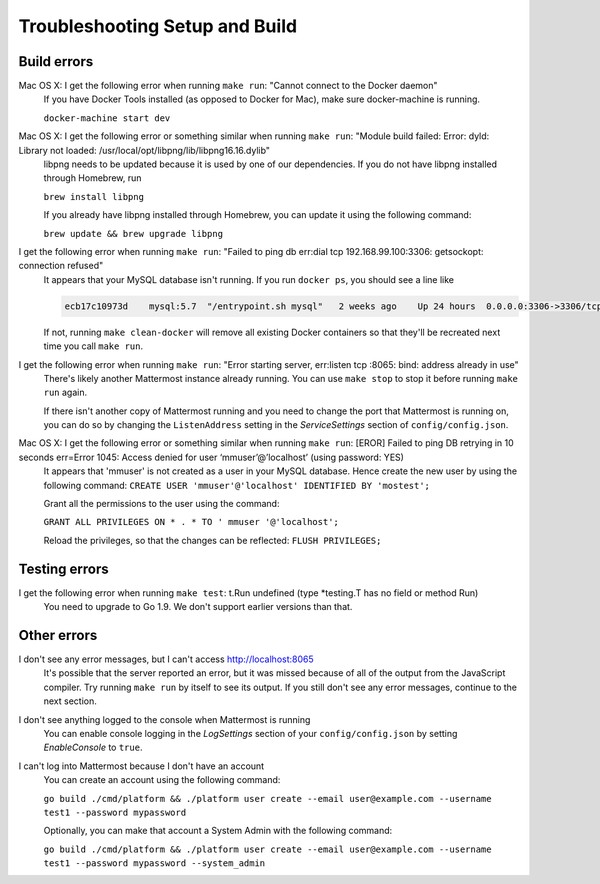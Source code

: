 .. _dev-setup-troubleshooting:

Troubleshooting Setup and Build
===============================

Build errors
------------

Mac OS X: I get the following error when running ``make run``: "Cannot connect to the Docker daemon"
  If you have Docker Tools installed (as opposed to Docker for Mac), make sure docker-machine is running.

  ``docker-machine start dev``

Mac OS X: I get the following error or something similar when running ``make run``: "Module build failed: Error: dyld: Library not loaded: /usr/local/opt/libpng/lib/libpng16.16.dylib"
  libpng needs to be updated because it is used by one of our dependencies. If you do not have libpng installed through Homebrew, run

  ``brew install libpng``

  If you already have libpng installed through Homebrew, you can update it using the following command:

  ``brew update && brew upgrade libpng``

I get the following error when running ``make run``: "Failed to ping db err:dial tcp 192.168.99.100:3306: getsockopt: connection refused"
  It appears that your MySQL database isn't running. If you run ``docker ps``, you should see a line like

  .. code-block:: text

    ecb17c10973d    mysql:5.7  "/entrypoint.sh mysql"   2 weeks ago    Up 24 hours  0.0.0.0:3306->3306/tcp     mattermost-mysql

  If not, running ``make clean-docker`` will remove all existing Docker containers so that they'll be recreated next time you call ``make run``.

I get the following error when running ``make run``: "Error starting server, err:listen tcp :8065: bind: address already in use"
  There's likely another Mattermost instance already running. You can use ``make stop`` to stop it before running ``make run`` again.

  If there isn't another copy of Mattermost running and you need to change the port that Mattermost is running on, you can do so by changing the ``ListenAddress`` setting in the *ServiceSettings* section of ``config/config.json``.

Mac OS X: I get the following error or something similar when running ``make run``: [EROR] Failed to ping DB retrying in 10 seconds err=Error 1045: Access denied for user ‘mmuser’@’localhost’ (using password: YES) 
  It appears that 'mmuser' is not created as a user in your MySQL database. Hence create the new user by using the following command:
  ``CREATE USER 'mmuser'@'localhost' IDENTIFIED BY 'mostest';``

  Grant all the permissions to the user using the command:

  ``GRANT ALL PRIVILEGES ON * . * TO '
  mmuser
  '@'localhost';``

  Reload the privileges, so that the changes can be reflected: 
  ``FLUSH PRIVILEGES;``

Testing errors
--------------

I get the following error when running ``make test``: t.Run undefined (type *testing.T has no field or method Run)
  You need to upgrade to Go 1.9. We don't support earlier versions than that.

Other errors
------------

I don't see any error messages, but I can't access http://localhost:8065
  It's possible that the server reported an error, but it was missed because of all of the output from the JavaScript compiler. Try running ``make run`` by itself to see its output. If you still don't see any error messages, continue to the next section.

I don't see anything logged to the console when Mattermost is running
  You can enable console logging in the *LogSettings* section of your ``config/config.json`` by setting *EnableConsole* to ``true``.

I can't log into Mattermost because I don't have an account
  You can create an account using the following command:

  ``go build ./cmd/platform && ./platform user create --email user@example.com --username test1 --password mypassword``

  Optionally, you can make that account a System Admin with the following command:

  ``go build ./cmd/platform && ./platform user create --email user@example.com --username test1 --password mypassword --system_admin``
